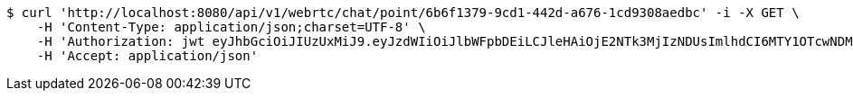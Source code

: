 [source,bash]
----
$ curl 'http://localhost:8080/api/v1/webrtc/chat/point/6b6f1379-9cd1-442d-a676-1cd9308aedbc' -i -X GET \
    -H 'Content-Type: application/json;charset=UTF-8' \
    -H 'Authorization: jwt eyJhbGciOiJIUzUxMiJ9.eyJzdWIiOiJlbWFpbDEiLCJleHAiOjE2NTk3MjIzNDUsImlhdCI6MTY1OTcwNDM0NX0.wQmtp6MTu9yZBOdkk5Tk5-EPVVqizgxSr8GwErcMCC1ccYHBZQR_RxebL43m0pAf1B6DY0SxnV0SspO8NxaFIg' \
    -H 'Accept: application/json'
----